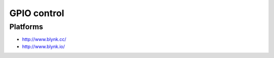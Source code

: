 ############
GPIO control
############

Platforms
=========
- http://www.blynk.cc/
- http://www.blynk.io/
